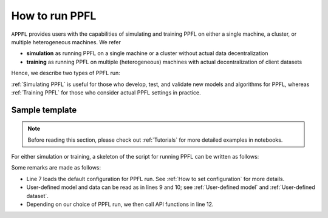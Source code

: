 How to run PPFL
===============

``APPFL`` provides users with the capabilities of simulating and training PPFL on either a single machine, a cluster, or multiple heterogeneous machines.
We refer

- **simulation** as running PPFL on a single machine or a cluster without actual data decentralization
- **training** as running PPFL on multiple (heterogeneous) machines with actual decentralization of client datasets

Hence, we describe two types of PPFL run:


:ref:`Simulating PPFL` is useful for those who develop, test, and validate new models and algorithms for PPFL, whereas :ref:`Training PPFL` for those who consider actual PPFL settings in practice.

Sample template
---------------

.. note::

    Before reading this section, please check out :ref:`Tutorials` for more detailed examples in notebooks.


For either simulation or training, a skeleton of the script for running PPFL can be written as follows:

.. code-block:: python
    :linenos:

    from appfl import *
    from appfl.config import *

    def main():

        # load default configuration
        cfg: DictConfig = OmegaConf.structured(Config)

        model = ... # user-defined model
        data = ... # user-defined datasets

        # The choice of PPFL runs

    if __name__ == "__main__":
        main()


Some remarks are made as follows:

- Line 7 loads the default configuration for PPFL run. See :ref:`How to set configuration` for more details.
- User-defined model and data can be read as in lines 9 and 10; see :ref:`User-defined model` and :ref:`User-defined dataset`.
- Depending on our choice of PPFL run, we then call API functions in line 12.
